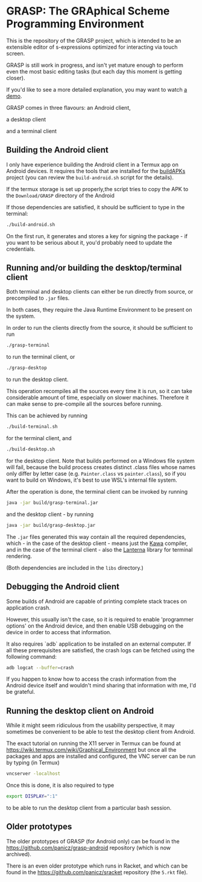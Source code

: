 * GRASP: The GRAphical Scheme Programming Environment

This is the repository of the GRASP project, which
is intended to be an extensible editor of s-expressions
optimized for interacting via touch screen.

GRASP is still work in progress, and isn't yet mature
enough to perform even the most basic editing tasks
(but each day this moment is getting closer).

If you'd like to see a more detailed explanation,
you may want to watch [[https://www.youtube.com/watch?v=bedP4m9FV8k][a demo]].

GRASP comes in three flavours: an Android client,

[[./doc/img/grasp-android.png]]

a desktop client

[[./doc/img/grasp-desktop.png]]

and a terminal client

[[./doc/img/grasp-terminal.png]]

** Building the Android client

I only have experience building the Android client
in a Termux app on Android devices. It requires
the tools that are installed for the
[[https://github.com/BuildAPKs/buildAPKs][buildAPKs]] project (you can review the ~build-android.sh~
script for the details).

If the termux storage is set up properly,the script tries 
to copy the APK to the ~Download/GRASP~ directory of the Android

If those dependencies are satisfied, it should be sufficient
to type in the terminal:

#+BEGIN_SRC bash
./build-android.sh
#+END_SRC

On the first run, it generates and stores a key for signing
the package - if you want to be serious about it, you'd
probably need to update the credentials.

** Running and/or building the desktop/terminal client

Both terminal and desktop clients can either be run
directly from source, or precompiled to ~.jar~ files.

In both cases, they require the Java Runtime Environment
to be present on the system.

In order to run the clients directly from the source,
it should be sufficient to run

#+BEGIN_SRC bash
./grasp-terminal
#+END_SRC

to run the terminal client, or

#+BEGIN_SRC bash
./grasp-desktop
#+END_SRC

to run the desktop client. 

This operation recompiles all the sources every time
it is run, so it can take considerable amount of time,
especially on slower machines. Therefore it can make sense
to pre-compile all the sources before running.

This can be achieved by running

#+BEGIN_SRC bash
./build-terminal.sh
#+END_SRC

for the terminal client, and

#+BEGIN_SRC bash
./build-desktop.sh
#+END_SRC

for the desktop client. Note that builds performed
on a Windows file system will fail, because the build
process creates distinct .class files whose names
only differ by letter case (e.g. ~Painter.class~
vs ~painter.class~), so if you want to build on
Windows, it's best to use WSL's internal file system.

After the operation is done, the terminal client can be invoked
by running

#+BEGIN_SRC bash
java -jar build/grasp-terminal.jar
#+END_SRC

and the desktop client - by running

#+BEGIN_SRC bash
java -jar build/grasp-desktop.jar
#+END_SRC

The ~.jar~ files generated this way contain all the required
dependencies, which - in the case of the desktop client - means
just the [[https://www.gnu.org/software/kawa/][Kawa]] compiler, and in the case of the terminal client - also
the [[https://github.com/mabe02/lanterna][Lanterna]] library for terminal rendering.

(Both dependencies are included in the ~libs~ directory.)

** Debugging the Android client

Some builds of Android are capable of printing
complete stack traces on application crash.

However, this usually isn't the case, so it is
required to enable 'programmer options' on the
Android device, and then enable USB debugging
on the device in order to access that information.

It also requires `adb` application to be installed
on an external computer. If all these prerequisites
are satisfied, the crash logs can be fetched using
the following command:

#+BEGIN_SRC bash
adb logcat --buffer=crash
#+END_SRC

If you happen to know how to access the crash
information from the Android device itself and
wouldn't mind sharing that information with me,
I'd be grateful.

** Running the desktop client on Android

While it might seem ridiculous from the usability
perspective, it may sometimes be convenient to be
able to test the desktop client from Android.

The exact tutorial on running the X11 server in Termux
can be found at
https://wiki.termux.com/wiki/Graphical_Environment
but once all the packages and apps are installed
and configured, the VNC server can be run by typing
(in Termux)

#+BEGIN_SRC bash
vncserver -localhost
#+END_SRC

Once this is done, it is also required to type

#+BEGIN_SRC bash
export DISPLAY=":1"
#+END_SRC

to be able to run the desktop client from a particular bash
session.

** Older prototypes

The older prototypes of GRASP (for Android only) can be found
in the [[https://github.com/panicz/grasp-android]] repository
(which is now archived).

There is an even older prototype which runs in Racket, and
which can be found in the [[https://github.com/panicz/sracket]]
repository (the ~5.rkt~ file).
